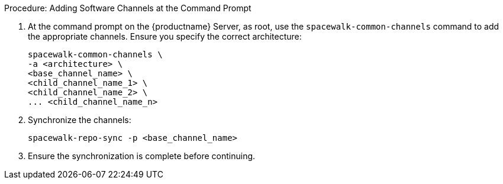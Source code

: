 .Procedure: Adding Software Channels at the Command Prompt
. At the command prompt on the {productname} Server, as root, use the [command]``spacewalk-common-channels`` command to add the appropriate channels.
  Ensure you specify the correct architecture:
+
----
spacewalk-common-channels \
-a <architecture> \
<base_channel_name> \
<child_channel_name_1> \
<child_channel_name_2> \
... <child_channel_name_n>
----
. Synchronize the channels:
+
----
spacewalk-repo-sync -p <base_channel_name>
----
. Ensure the synchronization is complete before continuing.
